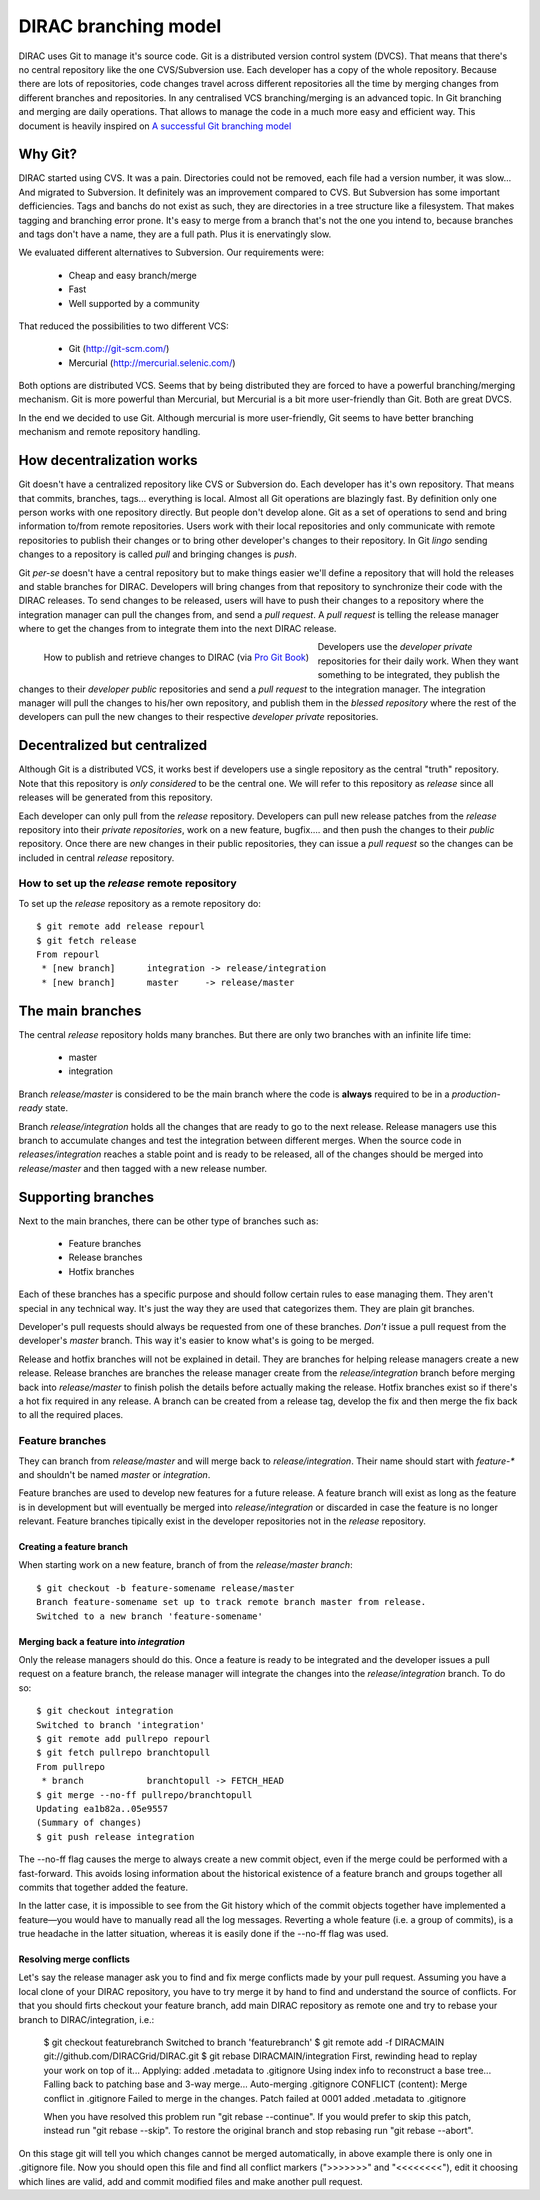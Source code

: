 ====================================
DIRAC branching model
====================================

DIRAC uses Git to manage it's source code. Git is a distributed version control system (DVCS). That means that there's no central repository like the one CVS/Subversion use. Each developer has a copy of the whole repository. Because there are lots of repositories, code changes travel across different repositories all the time by merging changes from different branches and repositories. In any centralised VCS branching/merging is an advanced topic. In Git branching and merging are daily operations. That allows to manage the code in a much more easy and efficient way. This document is heavily inspired on `A successful Git branching model <http://nvie.com/posts/a-successful-git-branching-model/>`_


Why Git?
==========

DIRAC started using CVS. It was a pain. Directories could not be removed, each file had a version number, it was slow... And migrated to Subversion. It definitely was an improvement compared to CVS. But Subversion has some important defficiencies. Tags and banchs do not exist as such, they are directories in a tree structure like a filesystem. That makes tagging and branching error prone. It's easy to merge from a branch that's not the one you intend to, because branches and tags don't have a name, they are a full path. Plus it is enervatingly slow.

We evaluated different alternatives to Subversion. Our requirements were:

 - Cheap and easy branch/merge
 - Fast
 - Well supported by a community

That reduced the possibilities to two different VCS:

 - Git (http://git-scm.com/)
 - Mercurial (http://mercurial.selenic.com/)
 
Both options are distributed VCS. Seems that by being distributed they are forced to have a powerful branching/merging mechanism. Git is more powerful than Mercurial, but Mercurial is a bit more user-friendly than Git. Both are great DVCS. 

In the end we decided to use Git. Although mercurial is more user-friendly, Git seems to have better branching mechanism and remote repository handling. 

How decentralization works
===========================

Git doesn't have a centralized repository like CVS or Subversion do. Each developer has it's own repository. That means that commits, branches, tags... everything is local. Almost all Git operations are blazingly fast. By definition only one person works with one repository directly. But people don't develop alone. Git as a set of operations to send and bring information to/from remote repositories. Users work with their local repositories and only communicate with remote repositories to publish their changes or to bring other developer's changes to their repository. In Git *lingo* sending changes to a repository is called *pull* and bringing changes is *push*.

Git *per-se* doesn't have a central repository but to make things easier we'll define a repository that will hold the releases and stable branches for DIRAC. Developers will bring changes from that repository to synchronize their code with the DIRAC releases. To send changes to be released, users will have to push their changes to a repository where the integration manager can pull the changes from, and send a *pull request*. A *pull request* is telling the release manager where to get the changes from to integrate them into the next DIRAC release.

.. figure:: integrationModel.png
    :align: left
    :alt: Schema on how changes flow between DIRAC and users
     
    How to publish and retrieve changes to DIRAC (via `Pro Git Book <http://progit.org/book/>`_)

Developers use the *developer private* repositories for their daily work. When they want something to be integrated, they publish the changes to their *developer public* repositories and send a *pull request* to the integration manager. The integration manager will pull the changes to his/her own repository, and publish them in the *blessed repository* where the rest of the developers can pull the new changes to their respective *developer private* repositories.


Decentralized but centralized
==============================

Although Git is a distributed VCS, it works best if developers use a single repository as the central "truth" repository. Note that this repository is *only considered* to be the central one. We will refer to this repository as *release* since all releases will be generated from this repository.

Each developer can only pull from the *release* repository. Developers can pull new release patches from the *release* repository into their *private repositories*, work on a new feature, bugfix.... and then push the changes to their *public* repository. Once there are new changes in their public repositories, they can issue a *pull request* so the changes can be included in central *release* repository.

----------------------------------------------
How to set up the *release* remote repository
----------------------------------------------

To set up the *release* repository as a remote repository do::

 $ git remote add release repourl
 $ git fetch release
 From repourl
  * [new branch]      integration -> release/integration
  * [new branch]      master     -> release/master

 
The main branches
====================

The central *release* repository holds many branches. But there are only two branches with an infinite life time:

 - master
 - integration
 
Branch *release/master* is considered to be the main branch where the code is **always** required to be in a *production-ready* state.

Branch *release/integration* holds all the changes that are ready to go to the next release. Release managers use this branch to accumulate changes and test the integration between different merges. When the source code in *releases/integration* reaches a stable point and is ready to be released, all of the changes should be merged into *release/master* and then tagged with a new release number.

Supporting branches
=====================

Next to the main branches, there can be other type of branches such as:

 - Feature branches
 - Release branches
 - Hotfix branches
 
Each of these branches has a specific purpose and should follow certain rules to ease managing them. They aren't special in any technical way. It's just the way they are used that categorizes them. They are plain git branches.

Developer's pull requests should always be requested from one of these branches. *Don't* issue a pull request from the developer's *master* branch. This way it's easier to know what's is going to be merged.

Release and hotfix branches will not be explained in detail. They are branches for helping release managers create a new release. Release branches are branches the release manager create from the *release/integration* branch before merging back into *release/master* to finish polish the details before actually making the release. Hotfix branches exist so if there's a hot fix required in any release. A branch can be created from a release tag, develop the fix and then merge the fix back to all the required places.

------------------
Feature branches
------------------

They can branch from *release/master* and will merge back to *release/integration*. Their name should start with *feature-\** and shouldn't be named *master* or *integration*. 

Feature branches are used to develop new features for a future release. A feature branch will exist as long as the feature is in development but will eventually be merged into *release/integration* or discarded in case the feature is no longer relevant. Feature branches tipically exist in the developer repositories not in the *release* repository.

Creating a feature branch
--------------------------

When starting work on a new feature, branch of from the *release/master branch*::
 
  $ git checkout -b feature-somename release/master
  Branch feature-somename set up to track remote branch master from release.
  Switched to a new branch 'feature-somename'

Merging back a feature into *integration*
-------------------------------------------

Only the release managers should do this. Once a feature is ready to be integrated and the developer issues a pull request on a feature branch, the release manager will integrate the changes into the *release/integration* branch. To do so::

  $ git checkout integration
  Switched to branch 'integration'
  $ git remote add pullrepo repourl
  $ git fetch pullrepo branchtopull
  From pullrepo
   * branch            branchtopull -> FETCH_HEAD
  $ git merge --no-ff pullrepo/branchtopull
  Updating ea1b82a..05e9557
  (Summary of changes)
  $ git push release integration
 
The --no-ff flag causes the merge to always create a new commit object, even if the merge could be performed with a fast-forward. This avoids losing information about the historical existence of a feature branch and groups together all commits that together added the feature. 

In the latter case, it is impossible to see from the Git history which of the commit objects together have implemented a feature—you would have to manually read all the log messages. Reverting a whole feature (i.e. a group of commits), is a true headache in the latter situation, whereas it is easily done if the --no-ff flag was used.

Resolving merge conflicts
-------------------------

Let's say the release manager ask you to find and fix merge conflicts made by your pull request. Assuming you have a local clone of your DIRAC repository, you have to try merge it by hand to find and understand the source of conflicts. For that you should firts checkout your feature branch, add main DIRAC repository as remote one and try to rebase your branch to DIRAC/integration, i.e.:   

  $ git checkout featurebranch
  Switched to branch 'featurebranch'
  $ git remote add -f DIRACMAIN git://github.com/DIRACGrid/DIRAC.git
  $ git rebase DIRACMAIN/integration
  First, rewinding head to replay your work on top of it...
  Applying: added .metadata to .gitignore
  Using index info to reconstruct a base tree...
  Falling back to patching base and 3-way merge...
  Auto-merging .gitignore
  CONFLICT (content): Merge conflict in .gitignore
  Failed to merge in the changes.
  Patch failed at 0001 added .metadata to .gitignore

  When you have resolved this problem run "git rebase --continue".
  If you would prefer to skip this patch, instead run "git rebase --skip".
  To restore the original branch and stop rebasing run "git rebase --abort".

On this stage git will tell you which changes cannot be merged automatically, in above example there is only one in .gitignore file. Now you should open this file and find all conflict markers (">>>>>>>" and "<<<<<<<<"), edit it choosing which lines are valid, add and commit modified files and make another pull request.    


 
